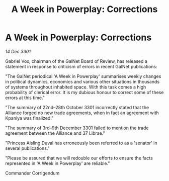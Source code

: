 :PROPERTIES:
:ID:       9b943441-3c80-4479-836a-b3c0fac9c28e
:END:
#+title: A Week in Powerplay: Corrections
#+filetags: :galnet:

* A Week in Powerplay: Corrections

/14 Dec 3301/

Gabriel Vox, chairman of the GalNet Board of Review, has released a statement in response to criticism of errors in recent GalNet publications: 

"The GalNet periodical 'A Week in Powerplay' summarises weekly changes in political dynamics, economics and various other situations in thousands of systems throughout inhabited space. With this task comes a high probability of clerical error. It is my dubious honour to correct some of these errors at this time." 

"The summary of 22nd–28th October 3301 incorrectly stated that the Alliance forged no new trade agreements, when in fact an agreement with Kpaniya was finalized." 

"The summary of 3rd–9th December 3301 failed to mention the trade agreement between the Alliance and 37 Librae." 

"Princess Aisling Duval has erroneously been referred to as a 'senator' in several publications." 

"Please be assured that we will redouble our efforts to ensure the facts represented in 'A Week in Powerplay' are reliable." 

Commander Corrigendum
